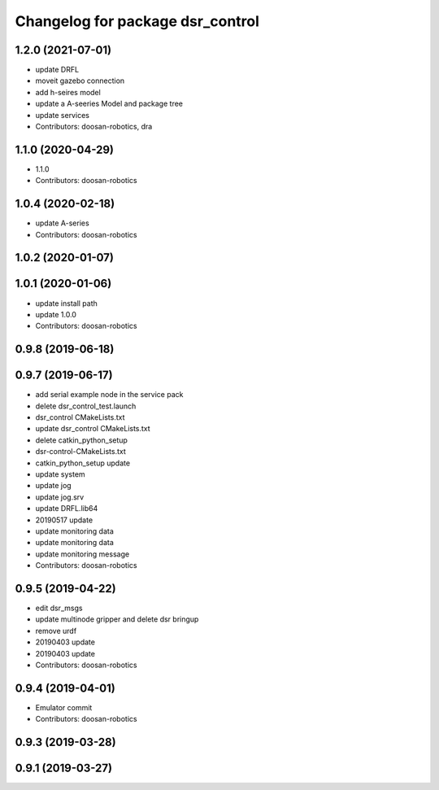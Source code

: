 ^^^^^^^^^^^^^^^^^^^^^^^^^^^^^^^^^
Changelog for package dsr_control
^^^^^^^^^^^^^^^^^^^^^^^^^^^^^^^^^

1.2.0 (2021-07-01)
------------------
* update DRFL
* moveit gazebo connection
* add h-seires model
* update a A-seeries Model and package tree
* update services
* Contributors: doosan-robotics, dra

1.1.0 (2020-04-29)
------------------
* 1.1.0
* Contributors: doosan-robotics

1.0.4 (2020-02-18)
------------------
* update A-series
* Contributors: doosan-robotics

1.0.2 (2020-01-07)
------------------

1.0.1 (2020-01-06)
------------------
* update install path
* update 1.0.0
* Contributors: doosan-robotics

0.9.8 (2019-06-18)
------------------

0.9.7 (2019-06-17)
------------------
* add serial example node in the service pack
* delete dsr_control_test.launch
* dsr_control CMakeLists.txt
* update dsr_control CMakeLists.txt
* delete catkin_python_setup
* dsr-control-CMakeLists.txt
* catkin_python_setup update
* update system
* update jog
* update jog.srv
* update DRFL.lib64
* 20190517 update
* update monitoring data
* update monitoring data
* update monitoring message
* Contributors: doosan-robotics

0.9.5 (2019-04-22)
------------------
* edit dsr_msgs
* update multinode gripper and delete dsr bringup
* remove urdf
* 20190403 update
* 20190403 update
* Contributors: doosan-robotics

0.9.4 (2019-04-01)
------------------
* Emulator commit
* Contributors: doosan-robotics

0.9.3 (2019-03-28)
------------------

0.9.1 (2019-03-27)
------------------
